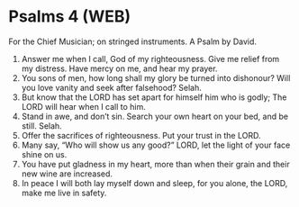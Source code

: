 * Psalms 4 (WEB)
:PROPERTIES:
:ID: WEB/19-PSA004
:END:

 For the Chief Musician; on stringed instruments. A Psalm by David.
1. Answer me when I call, God of my righteousness. Give me relief from my distress. Have mercy on me, and hear my prayer.
2. You sons of men, how long shall my glory be turned into dishonour? Will you love vanity and seek after falsehood? Selah.
3. But know that the LORD has set apart for himself him who is godly; The LORD will hear when I call to him.
4. Stand in awe, and don’t sin. Search your own heart on your bed, and be still. Selah.
5. Offer the sacrifices of righteousness. Put your trust in the LORD.
6. Many say, “Who will show us any good?” LORD, let the light of your face shine on us.
7. You have put gladness in my heart, more than when their grain and their new wine are increased.
8. In peace I will both lay myself down and sleep, for you alone, the LORD, make me live in safety.
